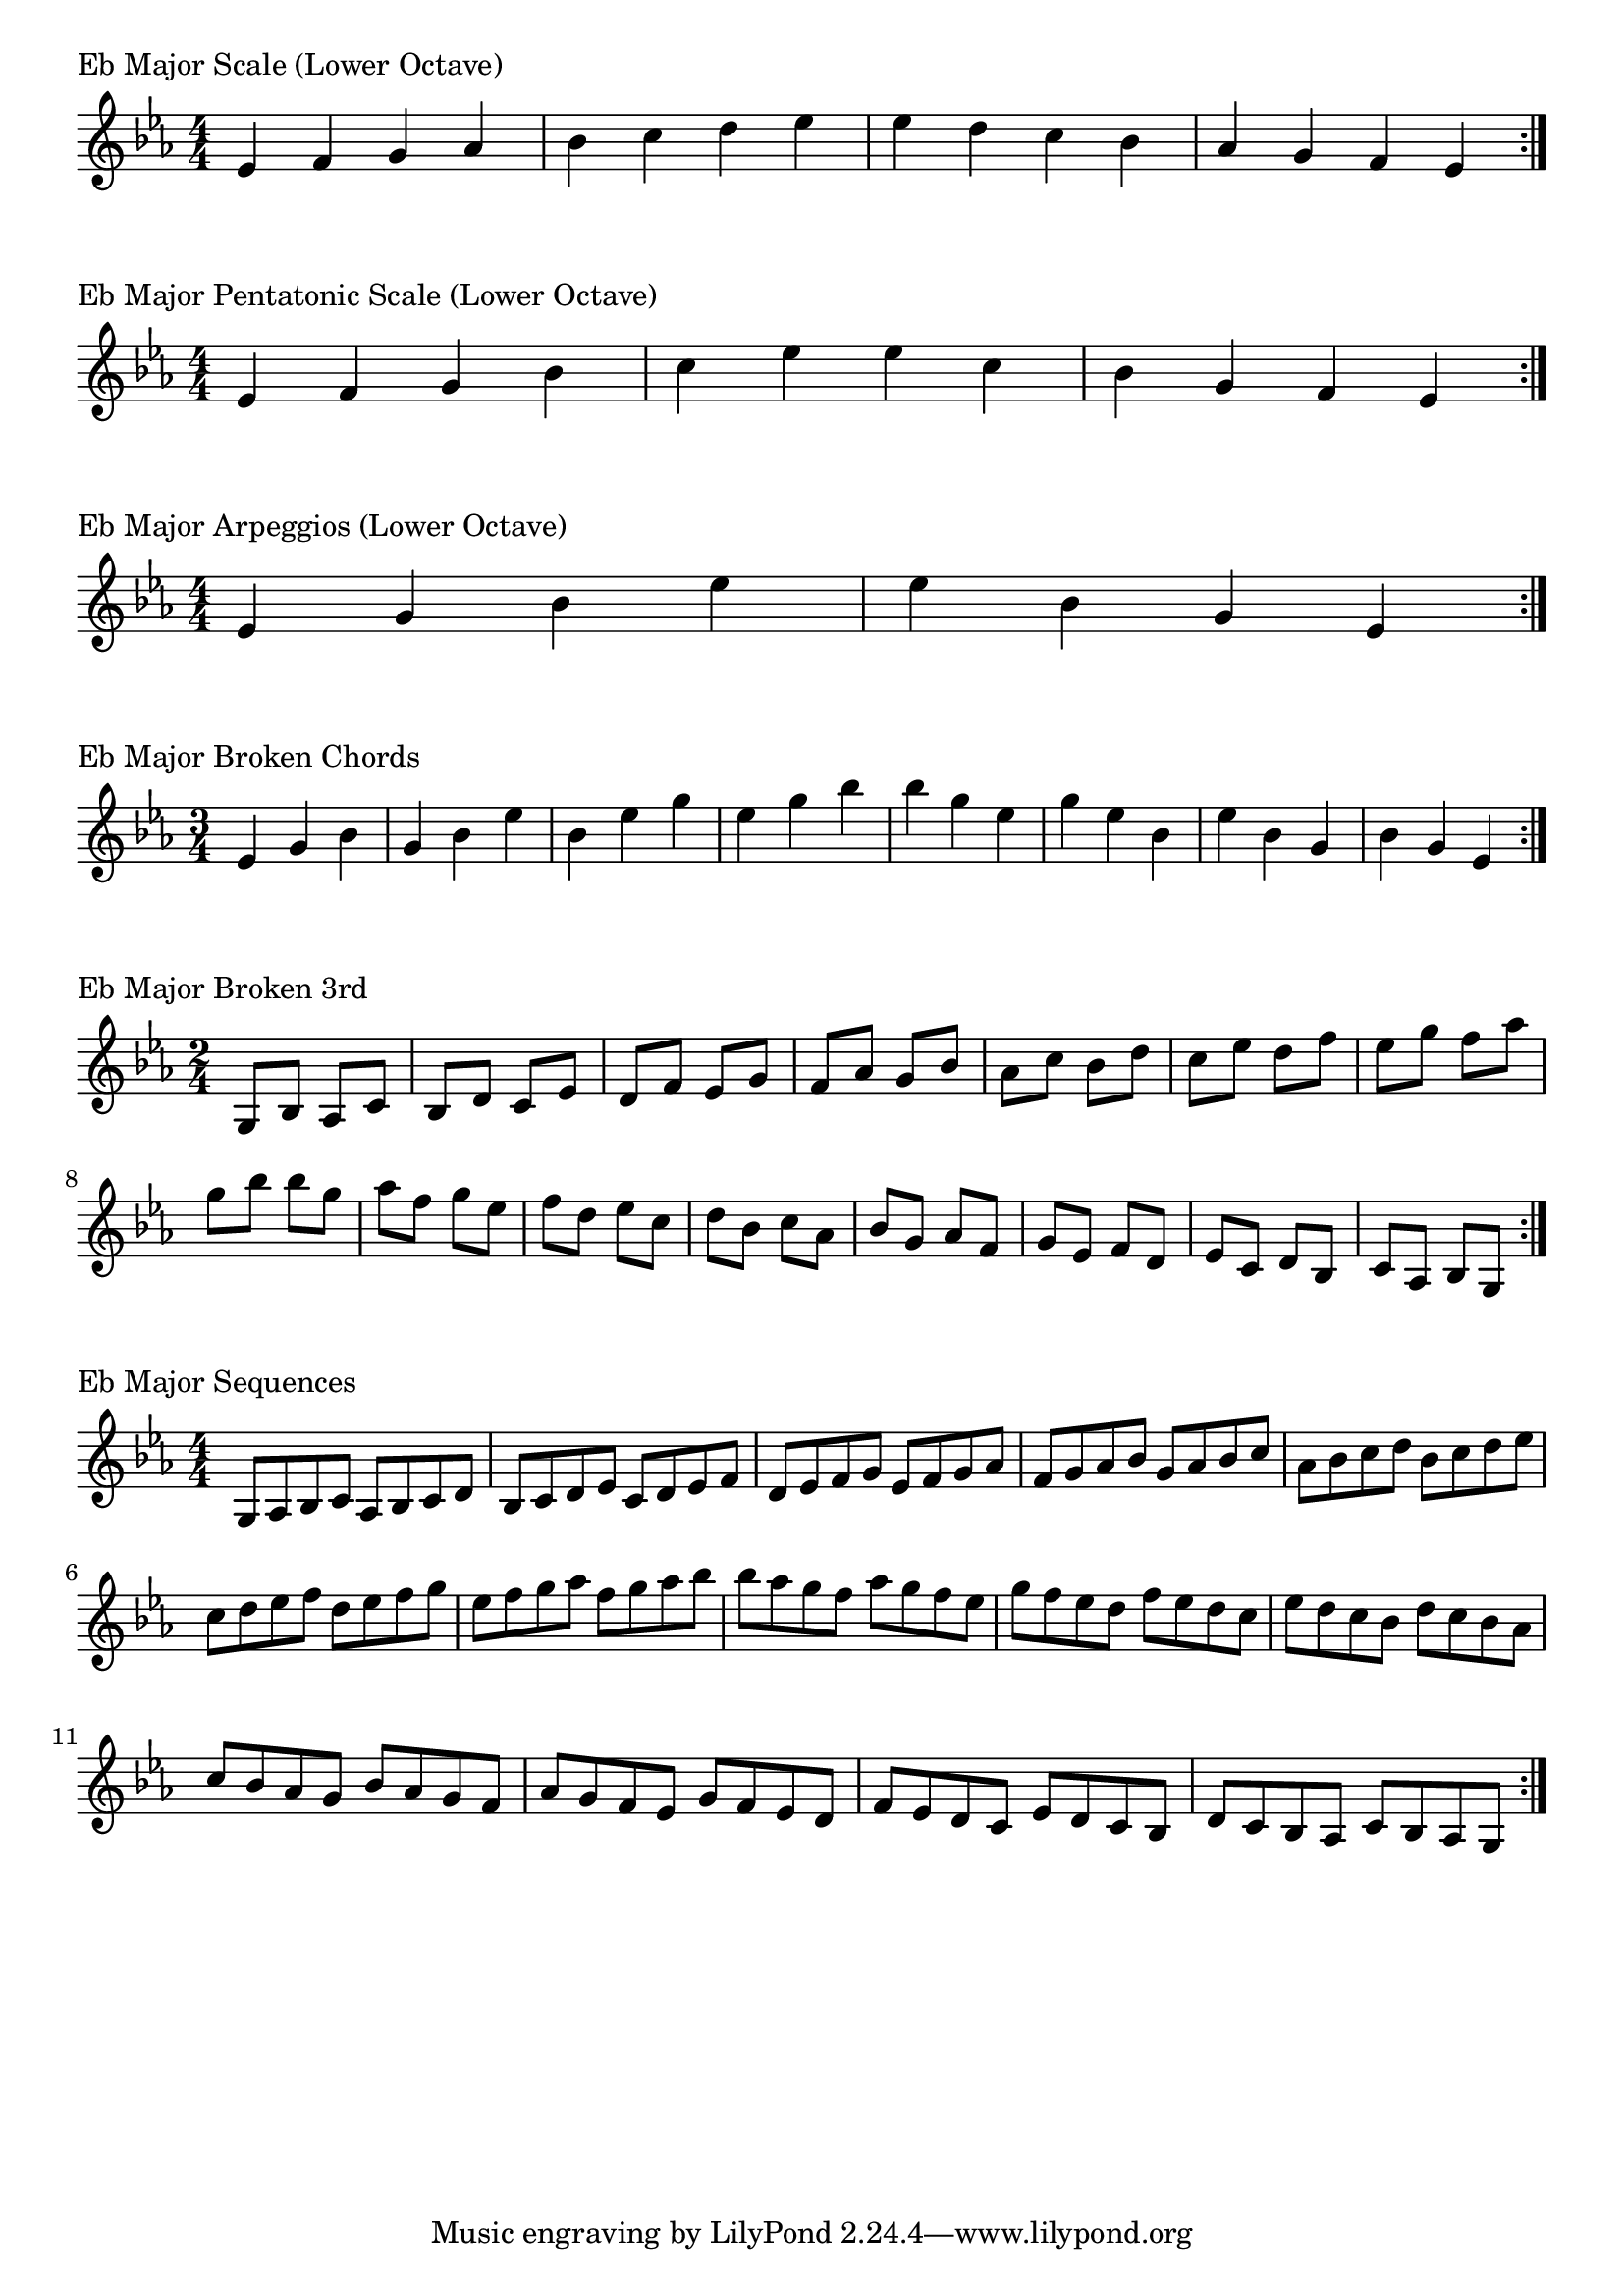 \version "2.19.82"

\header  {
%title = "Eb Major"
}

global = {
    \key ees \major
    \numericTimeSignature
    \time 4/4
}

\markup{"Eb Major Scale (Lower Octave)"}
\score {{
    \global
    \relative c' {
      	ees 4 f g aes bes c d ees ees d c bes aes g f ees
        \bar ":|."
    }
}
}


\markup{"Eb Major Pentatonic Scale (Lower Octave)"}
\score {{
    \global
    \relative c' {
      	ees 4 f g  bes c  ees ees  c bes  g f ees
        \bar ":|."
    }
}
}



\markup{"Eb Major Arpeggios (Lower Octave)"}
\score {{
    \global
    \relative c' {
      	ees  4 g  bes   ees ees   bes  g  ees
        \bar ":|."
    }
}
}



\markup{"Eb Major Broken Chords"}
\score {{
    \key ees \major
    \numericTimeSignature
    \time 3/4
    \relative c' {
      	ees 4 g bes
	g bes ees
	bes ees g
	ees g bes
	
	bes g ees
	g ees bes
	ees bes g
	bes g ees

        \bar ":|."
    }
}
}

\markup{"Eb Major Broken 3rd"}
\score {{
    \key ees \major
    \numericTimeSignature
    \time 2/4
    \relative c' {
           g 8 bes
       aes c
       bes d
       c ees
       d f
       ees g
       f aes
       g bes
       aes c
       bes d
       c ees
       d f
       ees g
       f aes
       g bes
     
	bes g       
	aes f       
	g ees       
	f d       
	ees c       
	d bes       
	c aes       
	bes g       
	aes f       
	g ees       
	f d       
	ees c       
	d bes       
	c aes       
	bes g    
        \bar ":|."
    }
}
}

\markup{"Eb Major Sequences"}
\score {{
    \global
    \relative c' {
        g 8 aes bes c
        aes 8 bes c d
        bes c d ees
        c d ees f
        d ees f g
        ees f g aes
        f g aes bes
        g aes bes c
        aes bes c d
        bes c d ees
        c d ees f
        d ees f g
        ees f g aes
        f g aes bes

        bes aes g f        
        aes g f ees        
        g f ees d        
        f ees d c        
        ees d c bes        
        d c bes aes        
        c bes aes g        
        bes aes g f        
        aes g f ees        
        g f ees d        
        f ees d c        
        ees d c bes        
        d c bes aes        
        c bes aes g

        \bar ":|."
    }
}
}




\layout {
    indent = #0
    ragged-last = ##f
}
